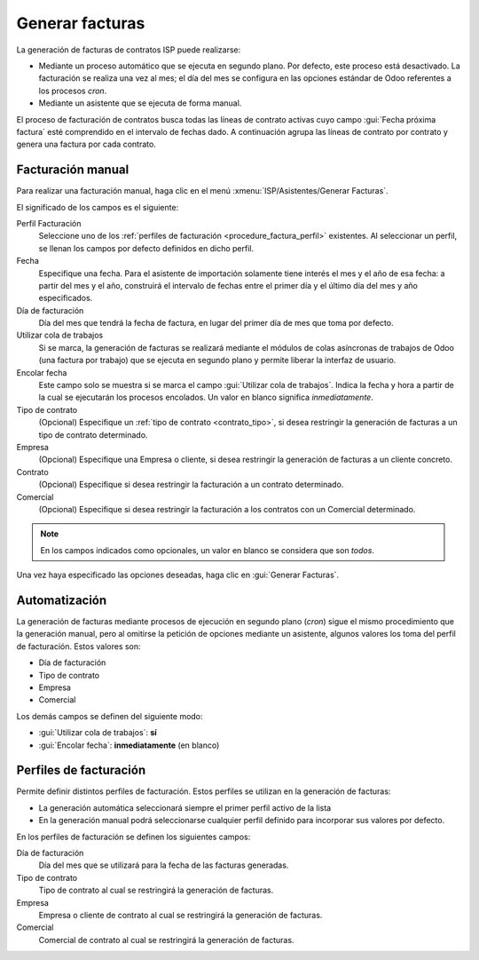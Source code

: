 .. _procedure_factura:

################
Generar facturas
################

La generación de facturas de contratos ISP puede realizarse:

*  Mediante un proceso automático que se ejecuta en segundo plano.
   Por defecto, este proceso está desactivado.
   La facturación se realiza una vez al mes; el día del mes se configura
   en las opciones estándar de Odoo referentes a los procesos *cron*.

*  Mediante un asistente que se ejecuta de forma manual.

El proceso de facturación de contratos busca todas las líneas de contrato activas cuyo
campo :gui:`Fecha próxima factura` esté comprendido en el intervalo de fechas dado.
A continuación agrupa las líneas de contrato por contrato y genera una factura por cada contrato.


.. _procedure_factura_manual:

Facturación manual
==================

Para realizar una facturación manual, haga clic en el menú :xmenu:`ISP/Asistentes/Generar Facturas`.

.. image:: img/proc_invoice_01.png
   :width: 80 %
   :align: center

El significado de los campos es el siguiente:

Perfil Facturación
   Seleccione uno de los :ref:`perfiles de facturación <procedure_factura_perfil>` existentes.
   Al seleccionar un perfil, se llenan los campos por defecto definidos en dicho perfil.

Fecha
   Especifique una fecha. Para el asistente de importación solamente tiene
   interés el mes y el año de esa fecha: a partir del mes y el año, construirá
   el intervalo de fechas entre el primer día y el último día del mes y año especificados.

Día de facturación
   Día del mes que tendrá la fecha de factura, en lugar del primer día de mes
   que toma por defecto.

Utilizar cola de trabajos
   Si se marca, la generación de facturas se realizará mediante el módulos
   de colas asíncronas de trabajos de Odoo (una factura por trabajo) que se
   ejecuta en segundo plano y permite liberar la interfaz de usuario.

Encolar fecha
   Este campo solo se muestra si se marca el campo :gui:`Utilizar cola de trabajos`.
   Indica la fecha y hora a partir de la cual se ejecutarán los procesos encolados.
   Un valor en blanco significa *inmediatamente*.

Tipo de contrato
   (Opcional) Especifique un :ref:`tipo de contrato <contrato_tipo>`, si desea
   restringir la generación de facturas a un tipo de contrato determinado.

Empresa
   (Opcional) Especifique una Empresa o cliente, si desea restringir la
   generación de facturas a un cliente concreto.

Contrato
   (Opcional) Especifique si desea restringir la facturación a un contrato
   determinado.

Comercial
   (Opcional) Especifique si desea restringir la facturación a los contratos
   con un Comercial determinado.

.. note::

   En los campos indicados como opcionales, un valor en blanco se considera
   que son *todos*.

Una vez haya especificado las opciones deseadas, haga clic en :gui:`Generar Facturas`.


.. _procedure_factura_cron:

Automatización
==============

La generación de facturas mediante procesos de ejecución en segundo plano (*cron*)
sigue el mismo procedimiento que la generación manual, pero al omitirse
la petición de opciones mediante un asistente, algunos valores los toma
del perfil de facturación. Estos valores son:

+  Día de facturación
+  Tipo de contrato
+  Empresa
+  Comercial

Los demás campos se definen del siguiente modo:

+  :gui:`Utilizar cola de trabajos`: **sí**
+  :gui:`Encolar fecha`: **inmediatamente** (en blanco)


.. _procedure_factura_perfil:

Perfiles de facturación
=======================

Permite definir distintos perfiles de facturación.
Estos perfiles se utilizan en la generación de facturas:

+  La generación automática seleccionará siempre el primer perfil activo de la lista
+  En la generación manual podrá seleccionarse cualquier perfil definido para
   incorporar sus valores por defecto.

En los perfiles de facturación se definen los siguientes campos:

Día de facturación
   Día del mes que se utilizará para la fecha de las facturas generadas.

Tipo de contrato
   Tipo de contrato al cual se restringirá la generación de facturas.

Empresa
   Empresa o cliente de contrato al cual se restringirá la generación de facturas.

Comercial
   Comercial de contrato al cual se restringirá la generación de facturas.
